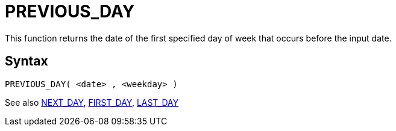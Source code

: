 ////
Licensed to the Apache Software Foundation (ASF) under one
or more contributor license agreements.  See the NOTICE file
distributed with this work for additional information
regarding copyright ownership.  The ASF licenses this file
to you under the Apache License, Version 2.0 (the
"License"); you may not use this file except in compliance
with the License.  You may obtain a copy of the License at
  http://www.apache.org/licenses/LICENSE-2.0
Unless required by applicable law or agreed to in writing,
software distributed under the License is distributed on an
"AS IS" BASIS, WITHOUT WARRANTIES OR CONDITIONS OF ANY
KIND, either express or implied.  See the License for the
specific language governing permissions and limitations
under the License.
////
= PREVIOUS_DAY

This function returns the date of the first specified day of week that occurs before the input date.

== Syntax
----
PREVIOUS_DAY( <date> , <weekday> )
----





See also xref:first_day.adoc[NEXT_DAY], xref:first_day.adoc[FIRST_DAY], xref:last_day.adoc[LAST_DAY]